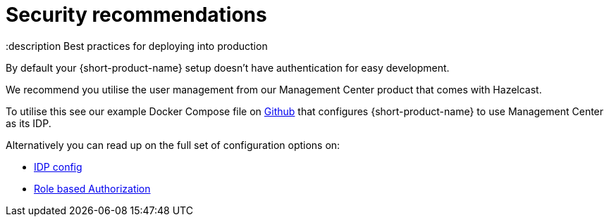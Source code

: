 = Security recommendations
:description Best practices for deploying into production

By default your {short-product-name} setup doesn't have authentication for easy development.

We recommend you utilise the user management from our Management Center product that comes with Hazelcast.

To utilise this see our example Docker Compose file on https://github.com/hazelcast/hazelcast-flow-docker-compose/blob/main/docker-compose-idp.yml[Github] that configures {short-product-name} to use Management Center as its IDP.

Alternatively you can read up on the full set of configuration options on:

* xref:deploying:authentication.adoc[IDP config]
* xref:deploying:authorization.adoc[Role based Authorization]

